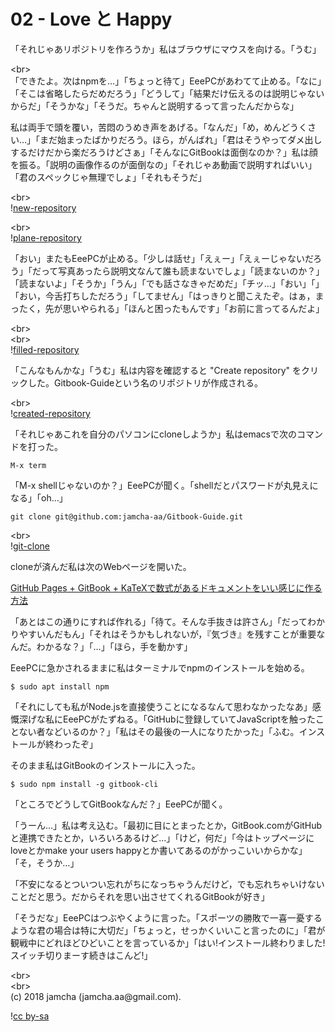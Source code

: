 #+OPTIONS: toc:nil
#+OPTIONS: \n:t

* 02 - Love と Happy

  「それじゃあリポジトリを作ろうか」私はブラウザにマウスを向ける。「うむ」

  <br>
  「できたよ。次はnpmを…」「ちょっと待て」EeePCがあわてて止める。「なに」「そこは省略したらだめだろう」「どうして」「結果だけ伝えるのは説明じゃないからだ」「そうかな」「そうだ。ちゃんと説明するって言ったんだからな」

  私は両手で頭を覆い，苦悶のうめき声をあげる。「なんだ」「め，めんどうくさい…」「まだ始まったばかりだろう。ほら，がんばれ」「君はそうやってダメ出しするだけだから楽だろうけどさぁ」「そんなにGitBookは面倒なのか？」私は顔を振る。「説明の画像作るのが面倒なの」「それじゃあ動画で説明すればいい」「君のスペックじゃ無理でしょ」「それもそうだ」

  <br>
  ![[./gitbook/images/01.png][new-repository]]

  <br>
  ![[./gitbook/images/02.png][plane-repository]]
  
  「おい」またもEeePCが止める。「少しは話せ」「えぇー」「えぇーじゃないだろう」「だって写真あったら説明文なんて誰も読まないでしょ」「読まないのか？」「読まないよ」「そうか」「うん」「でも話さなきゃだめだ」「チッ…」「おい」「」「おい，今舌打ちしただろう」「してません」「はっきりと聞こえたぞ。はぁ，まったく，先が思いやられる」「ほんと困ったもんです」「お前に言ってるんだよ」

  <br>
  <br>
  ![[./gitbook/images/03.png][filled-repository]]

  「こんなもんかな」「うむ」私は内容を確認すると "Create repository" をクリックした。Gitbook-Guideという名のリポジトリが作成される。

  <br>
  ![[./gitbook/images/04.png][created-repository]]

  「それじゃあこれを自分のパソコンにcloneしようか」私はemacsで次のコマンドを打った。

  #+BEGIN_SRC 
  M-x term
  #+END_SRC

  「M-x shellじゃないのか？」EeePCが聞く。「shellだとパスワードが丸見えになる」「oh...」

  #+BEGIN_SRC 
  git clone git@github.com:jamcha-aa/Gitbook-Guide.git
  #+END_SRC

  <br>
  ![[./gitbook/images/05.png][git-clone]]

  cloneが済んだ私は次のWebページを開いた。

  [[http://mizukami234.hateblo.jp/entry/github-pages-gitbook-katex-example][GitHub Pages + GitBook + KaTeXで数式があるドキュメントをいい感じに作る方法]]

  「あとはこの通りにすれば作れる」「待て。そんな手抜きは許さん」「だってわかりやすいんだもん」「それはそうかもしれないが，『気づき』を残すことが重要なんだ。わかるな？」「…」「ほら，手を動かす」

  EeePCに急かされるままに私はターミナルでnpmのインストールを始める。

  #+BEGIN_SRC 
  $ sudo apt install npm
  #+END_SRC

  「それにしても私がNode.jsを直接使うことになるなんて思わなかったなあ」感慨深げな私にEeePCがたずねる。「GitHubに登録していてJavaScriptを触ったことない者などいるのか？」「私はその最後の一人になりたかった」「ふむ。インストールが終わったぞ」

  そのまま私はGitBookのインストールに入った。

  #+BEGIN_SRC 
  $ sudo npm install -g gitbook-cli
  #+END_SRC

  「ところでどうしてGitBookなんだ？」EeePCが聞く。

  「うーん…」私は考え込む。「最初に目にとまったとか，GitBook.comがGitHubと連携できたとか，いろいろあるけど…」「けど，何だ」「今はトップページにloveとかmake your users happyとか書いてあるのがかっこいいからかな」「そ，そうか…」

  「不安になるとついつい忘れがちになっちゃうんだけど，でも忘れちゃいけないことだと思う。だからそれを思い出させてくれるGitBookが好き」

  「そうだな」EeePCはつぶやくように言った。「スポーツの勝敗で一喜一憂するような君の場合は特に大切だ」「ちょっと，せっかくいいこと言ったのに」「君が観戦中にどれほどひどいことを言っているか」「はい!インストール終わりました!スイッチ切りまーす続きはこんど!」

  <br>
  <br>
  (c) 2018 jamcha (jamcha.aa@gmail.com).

  ![[https://i.creativecommons.org/l/by-sa/4.0/88x31.png][cc by-sa]]
